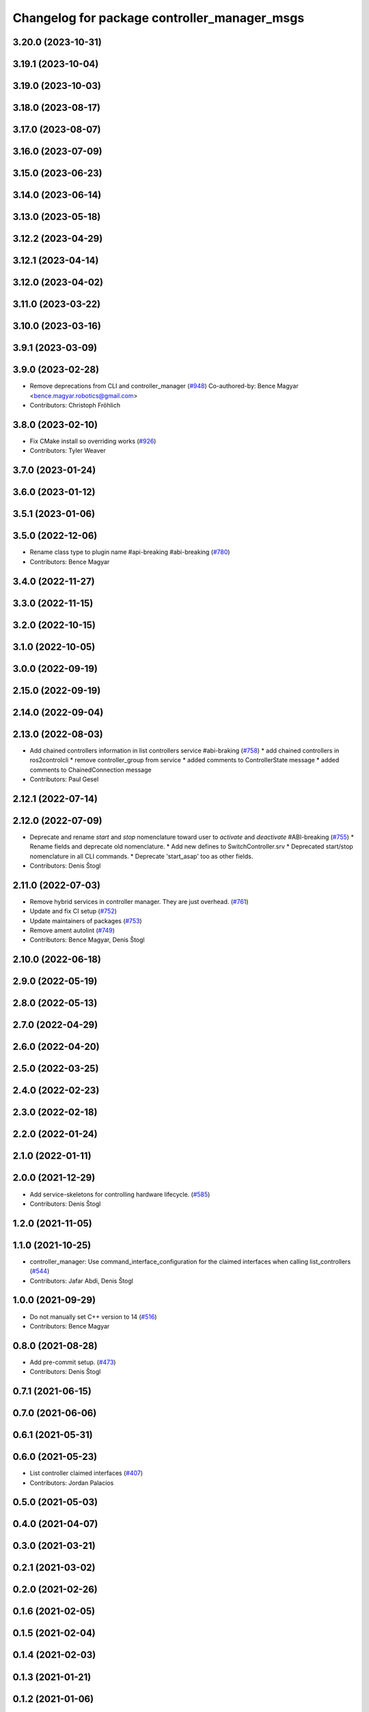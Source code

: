 ^^^^^^^^^^^^^^^^^^^^^^^^^^^^^^^^^^^^^^^^^^^^^
Changelog for package controller_manager_msgs
^^^^^^^^^^^^^^^^^^^^^^^^^^^^^^^^^^^^^^^^^^^^^

3.20.0 (2023-10-31)
-------------------

3.19.1 (2023-10-04)
-------------------

3.19.0 (2023-10-03)
-------------------

3.18.0 (2023-08-17)
-------------------

3.17.0 (2023-08-07)
-------------------

3.16.0 (2023-07-09)
-------------------

3.15.0 (2023-06-23)
-------------------

3.14.0 (2023-06-14)
-------------------

3.13.0 (2023-05-18)
-------------------

3.12.2 (2023-04-29)
-------------------

3.12.1 (2023-04-14)
-------------------

3.12.0 (2023-04-02)
-------------------

3.11.0 (2023-03-22)
-------------------

3.10.0 (2023-03-16)
-------------------

3.9.1 (2023-03-09)
------------------

3.9.0 (2023-02-28)
------------------
* Remove deprecations from CLI and controller_manager (`#948 <https://github.com/ros-controls/ros2_control/issues/948>`_)
  Co-authored-by: Bence Magyar <bence.magyar.robotics@gmail.com>
* Contributors: Christoph Fröhlich

3.8.0 (2023-02-10)
------------------
* Fix CMake install so overriding works (`#926 <https://github.com/ros-controls/ros2_control/issues/926>`_)
* Contributors: Tyler Weaver

3.7.0 (2023-01-24)
------------------

3.6.0 (2023-01-12)
------------------

3.5.1 (2023-01-06)
------------------

3.5.0 (2022-12-06)
------------------
* Rename class type to plugin name #api-breaking #abi-breaking (`#780 <https://github.com/ros-controls/ros2_control/issues/780>`_)
* Contributors: Bence Magyar

3.4.0 (2022-11-27)
------------------

3.3.0 (2022-11-15)
------------------

3.2.0 (2022-10-15)
------------------

3.1.0 (2022-10-05)
------------------

3.0.0 (2022-09-19)
------------------

2.15.0 (2022-09-19)
-------------------

2.14.0 (2022-09-04)
-------------------

2.13.0 (2022-08-03)
-------------------
* Add chained controllers information in list controllers service #abi-braking (`#758 <https://github.com/ros-controls/ros2_control/issues/758>`_)
  * add chained controllers in ros2controlcli
  * remove controller_group from service
  * added comments to ControllerState message
  * added comments to ChainedConnection message
* Contributors: Paul Gesel

2.12.1 (2022-07-14)
-------------------

2.12.0 (2022-07-09)
-------------------
* Deprecate and rename `start` and `stop` nomenclature toward user to `activate` and `deactivate` #ABI-breaking (`#755 <https://github.com/ros-controls/ros2_control/issues/755>`_)
  * Rename fields and deprecate old nomenclature.
  * Add new defines to SwitchController.srv
  * Deprecated start/stop nomenclature in all CLI commands.
  * Deprecate 'start_asap' too as other fields.
* Contributors: Denis Štogl

2.11.0 (2022-07-03)
-------------------
* Remove hybrid services in controller manager. They are just overhead. (`#761 <https://github.com/ros-controls/ros2_control/issues/761>`_)
* Update and fix CI setup (`#752 <https://github.com/ros-controls/ros2_control/issues/752>`_)
* Update maintainers of packages (`#753 <https://github.com/ros-controls/ros2_control/issues/753>`_)
* Remove ament autolint (`#749 <https://github.com/ros-controls/ros2_control/issues/749>`_)
* Contributors: Bence Magyar, Denis Štogl

2.10.0 (2022-06-18)
-------------------

2.9.0 (2022-05-19)
------------------

2.8.0 (2022-05-13)
------------------

2.7.0 (2022-04-29)
------------------

2.6.0 (2022-04-20)
------------------

2.5.0 (2022-03-25)
------------------

2.4.0 (2022-02-23)
------------------

2.3.0 (2022-02-18)
------------------

2.2.0 (2022-01-24)
------------------

2.1.0 (2022-01-11)
------------------

2.0.0 (2021-12-29)
------------------
* Add service-skeletons for controlling hardware lifecycle. (`#585 <https://github.com/ros-controls/ros2_control/issues/585>`_)
* Contributors: Denis Štogl

1.2.0 (2021-11-05)
------------------

1.1.0 (2021-10-25)
------------------
* controller_manager: Use command_interface_configuration for the claimed interfaces when calling list_controllers (`#544 <https://github.com/ros-controls/ros2_control/issues/544>`_)
* Contributors: Jafar Abdi, Denis Štogl

1.0.0 (2021-09-29)
------------------
* Do not manually set C++ version to 14 (`#516 <https://github.com/ros-controls/ros2_control/issues/516>`_)
* Contributors: Bence Magyar

0.8.0 (2021-08-28)
------------------
* Add pre-commit setup. (`#473 <https://github.com/ros-controls/ros2_control/issues/473>`_)
* Contributors: Denis Štogl

0.7.1 (2021-06-15)
------------------

0.7.0 (2021-06-06)
------------------

0.6.1 (2021-05-31)
------------------

0.6.0 (2021-05-23)
------------------
* List controller claimed interfaces (`#407 <https://github.com/ros-controls/ros2_control/issues/407>`_)
* Contributors: Jordan Palacios

0.5.0 (2021-05-03)
------------------

0.4.0 (2021-04-07)
------------------

0.3.0 (2021-03-21)
------------------

0.2.1 (2021-03-02)
------------------

0.2.0 (2021-02-26)
------------------

0.1.6 (2021-02-05)
------------------

0.1.5 (2021-02-04)
------------------

0.1.4 (2021-02-03)
------------------

0.1.3 (2021-01-21)
------------------

0.1.2 (2021-01-06)
------------------

0.1.1 (2020-12-23)
------------------

0.1.0 (2020-12-22)
------------------
* Add configure controller service (`#272 <https://github.com/ros-controls/ros2_control/issues/272>`_)
* Use resource manager (`#236 <https://github.com/ros-controls/ros2_control/issues/236>`_)
* Add controller manager services (`#139 <https://github.com/ros-controls/ros2_control/issues/139>`_)
* Contributors: Bence Magyar, Denis Štogl, Karsten Knese, Victor Lopez
